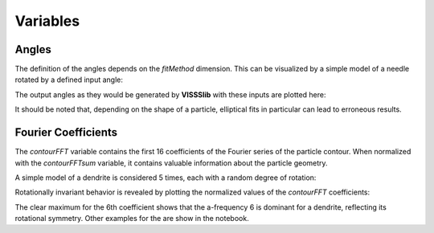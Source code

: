 Variables
----------

======
Angles
======

The definition of the angles depends on the *fitMethod* dimension. This can be visualized by a simple model of a needle rotated by a defined input angle:

.. image:: attribute_pictures/angle/angle_input.png
    :width: 2000 px

The output angles as they would be generated by **VISSSlib** with these inputs are plotted here:

.. image:: attribute_pictures/angle/angle_output.png
    :width: 2000 px

It should be noted that, depending on the shape of a particle, elliptical fits in particular can lead to erroneous results.

====================
Fourier Coefficients
====================

The *contourFFT* variable contains the first 16 coefficients of the Fourier series of the particle contour. When normalized with the *contourFFTsum* 
variable, it contains valuable information about the particle geometry. 

A simple model of a dendrite is considered 5 times, each with a random degree of rotation:

.. image:: attribute_pictures/fft/fft_input_star.png
    :width: 2000 px

Rotationally invariant behavior is revealed by plotting the normalized values of the *contourFFT* coefficients:

.. image:: attribute_pictures/fft/fft_output_star.png
    :width: 2000 px

The clear maximum for the 6th coefficient shows that the a-frequency 6 is dominant for a dendrite, reflecting its rotational symmetry. Other examples 
for the are show in the notebook.
